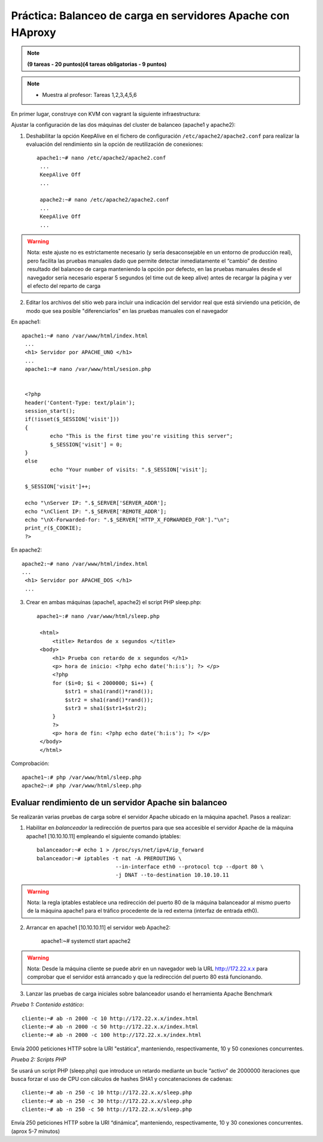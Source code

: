 Práctica: Balanceo de carga en servidores Apache con HAproxy
============================================================


.. note::

	**(9 tareas - 20 puntos)(4 tareas obligatorias - 9 puntos)**

.. note::

	* Muestra al profesor: Tareas 1,2,3,4,5,6 
    
En primer lugar, construye con KVM con vagrant la siguiente infraestructura:

.. image:: img/haproxy.jpg

Ajustar la configuración de las dos máquinas del cluster de balanceo (apache1 y apache2):

1. Deshabilitar la opción KeepAlive en el fichero de configuración ``/etc/apache2/apache2.conf`` para realizar la evaluación del rendimiento sin la opción de reutilización de conexiones::

    apache1:~# nano /etc/apache2/apache2.conf
     ...
     KeepAlive Off
     ...            

     apache2:~# nano /etc/apache2/apache2.conf
     ...
     KeepAlive Off
     ...

.. warning:: 

    Nota: este ajuste no es estrictamente necesario (y sería desaconsejable en un entorno de producción real), pero facilita las pruebas manuales dado que permite detectar inmediatamente el “cambio” de destino resultado del balanceo de carga manteniendo la opción por defecto, en las pruebas manuales desde el navegador sería necesario esperar 5 segundos (el time out de keep alive) antes de recargar la página y ver el efecto del reparto de carga

2. Editar los archivos del sitio web para incluir una indicación del servidor real que está sirviendo una petición, de modo que sea posible "diferenciarlos" en las pruebas manuales con el navegador

En apache1::

    apache1:~# nano /var/www/html/index.html
     ...
     <h1> Servidor por APACHE_UNO </h1>
     ...
     apache1:~# nano /var/www/html/sesion.php   
            

     <?php
     header('Content-Type: text/plain');
     session_start();
     if(!isset($_SESSION['visit']))
     {
             echo "This is the first time you're visiting this server";
             $_SESSION['visit'] = 0;
     }
     else
             echo "Your number of visits: ".$_SESSION['visit'];         

     $_SESSION['visit']++;          

     echo "\nServer IP: ".$_SERVER['SERVER_ADDR'];
     echo "\nClient IP: ".$_SERVER['REMOTE_ADDR'];
     echo "\nX-Forwarded-for: ".$_SERVER['HTTP_X_FORWARDED_FOR']."\n";
     print_r($_COOKIE);
     ?>

En apache2::

    apache2:~# nano /var/www/html/index.html
    ...
     <h1> Servidor por APACHE_DOS </h1>
     ...

3. Crear en ambas máquinas (apache1, apache2) el script PHP sleep.php::

    apache1~:# nano /var/www/html/sleep.php 

     <html>
         <title> Retardos de x segundos </title>
     <body>
         <h1> Prueba con retardo de x segundos </h1>
         <p> hora de inicio: <?php echo date('h:i:s'); ?> </p>
         <?php
         for ($i=0; $i < 2000000; $i++) { 
             $str1 = sha1(rand()*rand());
             $str2 = sha1(rand()*rand());
             $str3 = sha1($str1+$str2);
         }
         ?>
         <p> hora de fin: <?php echo date('h:i:s'); ?> </p>
     </body>
     </html>

Comprobación::

    apache1~:# php /var/www/html/sleep.php
    apache2~:# php /var/www/html/sleep.php

Evaluar rendimiento de un servidor Apache sin balanceo
------------------------------------------------------

Se realizarán varias pruebas de carga sobre el servidor Apache ubicado en la máquina apache1. Pasos a realizar:

1. Habilitar en *balanceador* la redirección de puertos para que sea accesible el servidor Apache de la máquina apache1 [10.10.10.11] empleando el siguiente comando iptables::

    balanceador:~# echo 1 > /proc/sys/net/ipv4/ip_forward
    balanceador:~# iptables -t nat -A PREROUTING \
                             --in-interface eth0 --protocol tcp --dport 80 \
                             -j DNAT --to-destination 10.10.10.11

.. warning::

    Nota: la regla iptables establece una redirección del puerto 80 de la máquina balanceador al mismo puerto de la máquina apache1 para el tráfico procedente de la red externa (interfaz de entrada eth0).

2. Arrancar en apache1 [10.10.10.11] el servidor web Apache2:

    apache1:~# systemctl start apache2

.. warning::

    Nota: Desde la máquina cliente se puede abrir en un navegador web la URL http://172.22.x.x para comprobar que el servidor está arrancado y que la redirección del puerto 80 está funcionando.



3. Lanzar las pruebas de carga iniciales sobre balanceador usando el herramienta Apache Benchmark

*Prueba 1: Contenido estático*::

    cliente:~# ab -n 2000 -c 10 http://172.22.x.x/index.html
    cliente:~# ab -n 2000 -c 50 http://172.22.x.x/index.html
    cliente:~# ab -n 2000 -c 100 http://172.22.x.x/index.html

Envía 2000 peticiones HTTP sobre la URI "estática", manteniendo, respectivamente, 10 y 50 conexiones concurrentes.

*Prueba 2: Scripts PHP*

Se usará un script PHP (sleep.php) que introduce un retardo mediante un bucle “activo” de 2000000 iteraciones que busca forzar el uso de CPU con cálculos de hashes SHA1 y concatenaciones de cadenas::

    cliente:~# ab -n 250 -c 10 http://172.22.x.x/sleep.php
    cliente:~# ab -n 250 -c 30 http://172.22.x.x/sleep.php
    cliente:~# ab -n 250 -c 50 http://172.22.x.x/sleep.php

Envía 250 peticiones HTTP sobre la URI “dinámica”, manteniendo, respectivamente, 10 y 30 conexiones concurrentes. (aprox 5-7 minutos)
